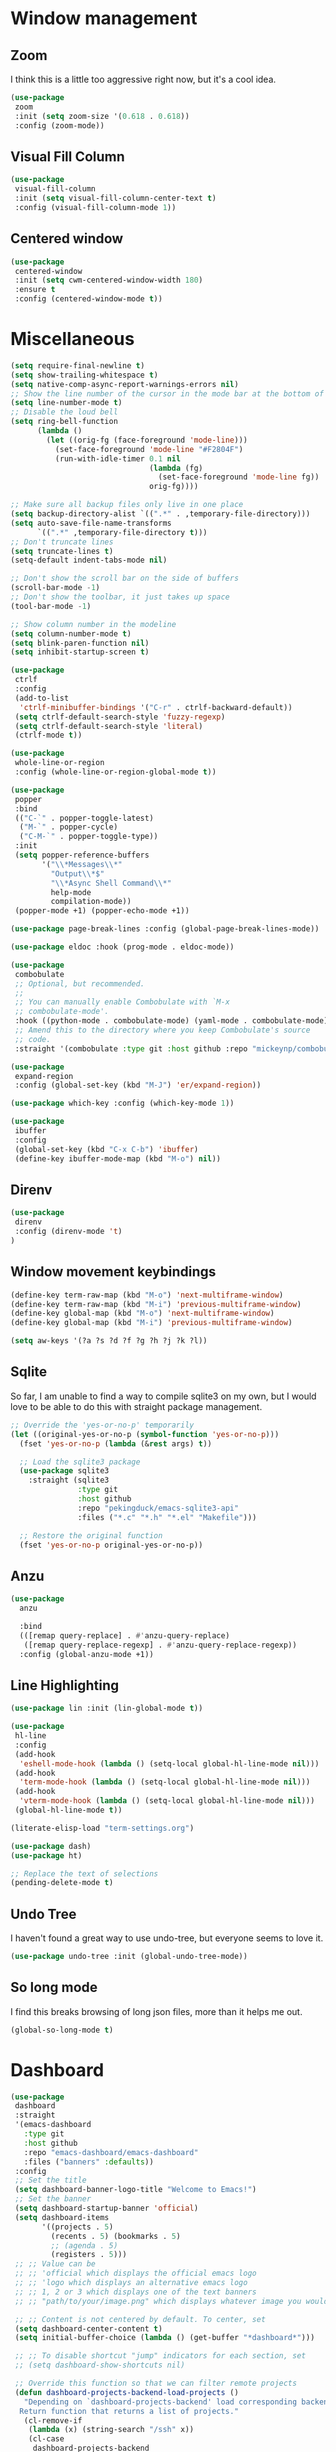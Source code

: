 * Window management
** Zoom
I think this is a little too aggressive right now, but it's a cool idea.
#+begin_src emacs-lisp :load no
(use-package
 zoom
 :init (setq zoom-size '(0.618 . 0.618))
 :config (zoom-mode))
#+end_src
** Visual Fill Column
#+begin_src emacs-lisp :load no
(use-package
 visual-fill-column
 :init (setq visual-fill-column-center-text t)
 :config (visual-fill-column-mode 1))
#+end_src
** Centered window
#+begin_src emacs-lisp :load yes
(use-package
 centered-window
 :init (setq cwm-centered-window-width 180)
 :ensure t
 :config (centered-window-mode t))
#+end_src
* Miscellaneous
#+begin_src emacs-lisp :load yes
(setq require-final-newline t)
(setq show-trailing-whitespace t)
(setq native-comp-async-report-warnings-errors nil)
;; Show the line number of the cursor in the mode bar at the bottom of each buffer
(setq line-number-mode t)
;; Disable the loud bell
(setq ring-bell-function
      (lambda ()
        (let ((orig-fg (face-foreground 'mode-line)))
          (set-face-foreground 'mode-line "#F2804F")
          (run-with-idle-timer 0.1 nil
                               (lambda (fg)
                                 (set-face-foreground 'mode-line fg))
                               orig-fg))))

;; Make sure all backup files only live in one place
(setq backup-directory-alist `((".*" . ,temporary-file-directory)))
(setq auto-save-file-name-transforms
      `((".*" ,temporary-file-directory t)))
;; Don't truncate lines
(setq truncate-lines t)
(setq-default indent-tabs-mode nil)

;; Don't show the scroll bar on the side of buffers
(scroll-bar-mode -1)
;; Don't show the toolbar, it just takes up space
(tool-bar-mode -1)

;; Show column number in the modeline
(setq column-number-mode t)
(setq blink-paren-function nil)
(setq inhibit-startup-screen t)

(use-package
 ctrlf
 :config
 (add-to-list
  'ctrlf-minibuffer-bindings '("C-r" . ctrlf-backward-default))
 (setq ctrlf-default-search-style 'fuzzy-regexp)
 (setq ctrlf-default-search-style 'literal)
 (ctrlf-mode t))

(use-package
 whole-line-or-region
 :config (whole-line-or-region-global-mode t))

(use-package
 popper
 :bind
 (("C-`" . popper-toggle-latest)
  ("M-`" . popper-cycle)
  ("C-M-`" . popper-toggle-type))
 :init
 (setq popper-reference-buffers
       '("\\*Messages\\*"
         "Output\\*$"
         "\\*Async Shell Command\\*"
         help-mode
         compilation-mode))
 (popper-mode +1) (popper-echo-mode +1))

(use-package page-break-lines :config (global-page-break-lines-mode))

(use-package eldoc :hook (prog-mode . eldoc-mode))

(use-package
 combobulate
 ;; Optional, but recommended.
 ;;
 ;; You can manually enable Combobulate with `M-x
 ;; combobulate-mode'.
 :hook ((python-mode . combobulate-mode) (yaml-mode . combobulate-mode))
 ;; Amend this to the directory where you keep Combobulate's source
 ;; code.
 :straight '(combobulate :type git :host github :repo "mickeynp/combobulate"))

(use-package
 expand-region
 :config (global-set-key (kbd "M-J") 'er/expand-region))

(use-package which-key :config (which-key-mode 1))

(use-package
 ibuffer
 :config
 (global-set-key (kbd "C-x C-b") 'ibuffer)
 (define-key ibuffer-mode-map (kbd "M-o") nil))
#+END_SRC
** Direnv
#+begin_src emacs-lisp :load yes
(use-package
 direnv
 :config (direnv-mode 't)
)
#+end_src


** Window movement keybindings
#+begin_src emacs-lisp :load yes
(define-key term-raw-map (kbd "M-o") 'next-multiframe-window)
(define-key term-raw-map (kbd "M-i") 'previous-multiframe-window)
(define-key global-map (kbd "M-o") 'next-multiframe-window)
(define-key global-map (kbd "M-i") 'previous-multiframe-window)

(setq aw-keys '(?a ?s ?d ?f ?g ?h ?j ?k ?l))
#+END_SRC
** Sqlite
So far, I am unable to find a way to compile sqlite3 on my own, but I would love to be able to do this with straight package management.
#+begin_src emacs-lisp :load yes
;; Override the 'yes-or-no-p' temporarily
(let ((original-yes-or-no-p (symbol-function 'yes-or-no-p)))
  (fset 'yes-or-no-p (lambda (&rest args) t))

  ;; Load the sqlite3 package
  (use-package sqlite3
    :straight (sqlite3
               :type git
               :host github
               :repo "pekingduck/emacs-sqlite3-api"
               :files ("*.c" "*.h" "*.el" "Makefile")))

  ;; Restore the original function
  (fset 'yes-or-no-p original-yes-or-no-p))
#+END_SRC
** Anzu
#+begin_src emacs-lisp :load yes
(use-package
  anzu
  
  :bind
  (([remap query-replace] . #'anzu-query-replace)
   ([remap query-replace-regexp] . #'anzu-query-replace-regexp))
  :config (global-anzu-mode +1))
#+end_src

** Line Highlighting
#+begin_src emacs-lisp :load yes
(use-package lin :init (lin-global-mode t))

(use-package
 hl-line
 :config
 (add-hook
  'eshell-mode-hook (lambda () (setq-local global-hl-line-mode nil)))
 (add-hook
  'term-mode-hook (lambda () (setq-local global-hl-line-mode nil)))
 (add-hook
  'vterm-mode-hook (lambda () (setq-local global-hl-line-mode nil)))
 (global-hl-line-mode t))

(literate-elisp-load "term-settings.org")

(use-package dash)
(use-package ht)

;; Replace the text of selections
(pending-delete-mode t)
#+end_src

** Undo Tree
I haven't found a great way to use undo-tree, but everyone seems to love it.
#+begin_src emacs-lisp :load no
(use-package undo-tree :init (global-undo-tree-mode))
#+end_src
** So long mode
I find this breaks browsing of long json files, more than it helps me out.
#+begin_src emacs-lisp :load no
(global-so-long-mode t)
#+end_src
* Dashboard
#+begin_src emacs-lisp :load yes
(use-package
 dashboard
 :straight
 '(emacs-dashboard
   :type git
   :host github
   :repo "emacs-dashboard/emacs-dashboard"
   :files ("banners" :defaults))
 :config
 ;; Set the title
 (setq dashboard-banner-logo-title "Welcome to Emacs!")
 ;; Set the banner
 (setq dashboard-startup-banner 'official)
 (setq dashboard-items
       '((projects . 5)
         (recents . 5) (bookmarks . 5)
         ;; (agenda . 5)
         (registers . 5)))
 ;; ;; Value can be
 ;; ;; 'official which displays the official emacs logo
 ;; ;; 'logo which displays an alternative emacs logo
 ;; ;; 1, 2 or 3 which displays one of the text banners
 ;; ;; "path/to/your/image.png" which displays whatever image you would prefer

 ;; ;; Content is not centered by default. To center, set
 (setq dashboard-center-content t)
 (setq initial-buffer-choice (lambda () (get-buffer "*dashboard*")))

 ;; ;; To disable shortcut "jump" indicators for each section, set
 ;; (setq dashboard-show-shortcuts nil)

 ;; Override this function so that we can filter remote projects
 (defun dashboard-projects-backend-load-projects ()
   "Depending on `dashboard-projects-backend' load corresponding backend.
  Return function that returns a list of projects."
   (cl-remove-if
    (lambda (x) (string-search "/ssh" x))
    (cl-case
     dashboard-projects-backend
     (`projectile
      (require 'projectile)
      (dashboard-mute-apply (projectile-cleanup-known-projects))
      (projectile-load-known-projects))
     (`project-el
      (require 'project)
      (dashboard-mute-apply
       (dashboard-funcall-fboundp #'project-forget-zombie-projects))
      (project-known-project-roots))
     (t
      (display-warning
       '(dashboard) "Invalid value for `dashboard-projects-backend'"
       :error)))))

 (dashboard-setup-startup-hook))
#+end_src
* Icons
#+begin_src emacs-lisp :load yes
(use-package all-the-icons)
(use-package
 all-the-icons-ibuffer
 :hook (ibuffer-mode . all-the-icons-ibuffer-mode))

;; I don't think I like buffer expose after all
(use-package
 all-the-icons-completion

 :config (all-the-icons-completion-mode)
 :hook (marginalia-mode . all-the-icons-completion-marginalia-setup))

(literate-elisp-load "projectile-settings.org")

; Re-enable with SVG support
(use-package
 svg-lib
 :straight '(svg-lib :host github :repo "emacs-straight/svg-lib"))
(use-package
 kind-icon
 :straight '(kind-icon :host github :repo "jdtsmith/kind-icon")
 :ensure t
 :after corfu
 :config
 ; On my linux machine, I need to use smaller icons like this due to the 4k display
 (when (eq system-type 'gnu/linux)
   (setq kind-icon-default-style
         '(:padding
           -1
           :stroke 0
           :margin 0
           :radius 0
           :height 0.5
           :scale 1.0)))
 :custom
 (kind-icon-default-face 'corfu-default) ; to compute blended backgrounds correctly
 :config (add-to-list 'corfu-margin-formatters #'kind-icon-margin-formatter))
#+end_src
* Fonts
#+begin_src emacs-lisp :load yes
;; Font settings
(if (eq system-type 'darwin)
    (if (and (display-graphic-p) (> (x-display-pixel-width) 1440))
        ;; Set default font larger if on a big screen
        (set-face-font 'default "roboto mono-15")
      ;; (set-face-font 'default "arial-15")

      ;; else
      (set-face-font 'default "roboto mono-14")
      ;; (set-fontset-font "fontset-default" "Menlo 12")
      )
  ;; else
  (if (not (eq window-system nil))
      (if (and (display-graphic-p) (> (x-display-pixel-width) 1440))
          ;; Set default font larger if on a big screen
          (set-face-font 'default "roboto mono-12")
        ;; else
        (set-face-font 'default "roboto mono-12")
        ;; (set-fontset-font "fontset-default" "Menlo 12")
        )
    ;; else
    ))
#+end_src

** Ace popup
#+begin_src emacs-lisp :load yes
;; Use ace-popup-menu for completions
(use-package
 ace-popup-menu
 :config
 (ace-popup-menu-mode 1)
 (setq ace-popup-menu-show-pane-header t))

#+end_src

** Emacs startup profiler
#+begin_src emacs-lisp :load yes
(use-package esup)

#+end_src

** Scratch
#+begin_src emacs-lisp :load yes
(use-package
 scratch
 :straight
 '(scratch
   :host nil
   :type git
   :repo "https://codeberg.org/emacs-weirdware/scratch.git")
 :config (scratch--create 'emacs-lisp-mode "*scratch*"))

(use-package fuzzy)
(use-package fuzzy-match)

(use-package free-keys)
(use-package restart-emacs)

; ---- Auto Revert Modes ----- ;
(autoload 'eimp-mode "eimp" "Emacs Image Manipulation Package." t)
(add-hook 'image-mode-hook 'auto-revert-mode)

; --- CSV --- ;
(use-package
 csv-mode
 :straight
 '(csv-mode :type git :host github :repo "emacsmirror/csv-mode"))

(use-package
 explain-pause-mode
 :straight
 '(explain-pause-mode
   :type git
   :host github
   :repo "lastquestion/explain-pause-mode")
 )

;; use helpful instead of the normal help buffers
;; Note that the built-in `describe-function' includes both functions
;; and macros. `helpful-function' is functions only, so we provide
;; `helpful-callable' as a drop-in replacement.
(use-package
 helpful
 ;; TODO: Add these back in when helpful plays nicely with literate-elisp
 ;; :bind
 ;; ("C-h f" . helpful-callable)
 ;; ("C-h v" . helpful-variable)
 ;; ("C-h k" . helpful-key)
 )

(use-package
 dimmer
 :config
 (dimmer-configure-which-key)
 (dimmer-configure-org)
 (dimmer-configure-posframe)
 (dimmer-configure-magit)
 (dimmer-configure-hydra)

 (setq dimmer-fraction 0.15)
 (dimmer-mode t))

(use-package
 volatile-highlights

 :config (volatile-highlights-mode t))

(use-package hl-todo :init (global-hl-todo-mode))
#+end_src

* Indentation
#+begin_src emacs-lisp :load yes
(electric-indent-mode 0)
;; (use-package
;;  aggressive-indent
;;  :config (aggressive-indent-global-mode nil))
#+end_src

* Autoformatting
#+begin_src emacs-lisp :load yes
(use-package
 apheleia

 :config
 (setf (alist-get 'isort apheleia-formatters)
       '("isort" "--stdout" "-"))
 (setf (alist-get 'python-ts-mode apheleia-mode-alist) '(isort black))
 (add-to-list
  'apheleia-formatters
  '(prettier-toml
    npx "prettier" "--stdin-filepath" filepath "--parser=toml"))
 (add-to-list 'apheleia-mode-alist '(conf-toml-mode . prettier-toml))
 (defun apheleia-indent-region+ (orig scratch callback)
   (with-current-buffer scratch
     (setq-local indent-line-function
                 (buffer-local-value 'indent-line-function orig))
     (indent-region (point-min) (point-max))
     (funcall callback scratch)))

 (push '(jsonian-mode . prettier-json) apheleia-mode-alist)
 (apheleia-global-mode t))

(literate-elisp-load "elisp-settings.org")
(use-package
 elisp-autofmt
 :commands (elisp-autofmt-mode elisp-autofmt-buffer)
 :hook (emacs-lisp-mode . elisp-autofmt-mode)
 :init (setq elisp-autofmt-check-elisp-autofmt-exists 'always)
 :straight
 '(elisp-autofmt
   ;; :files (:defaults "elisp-autofmt")
   :host nil
   :type git
   :repo "https://codeberg.org/ideasman42/emacs-elisp-autofmt.git")
 :config (setq elisp-autofmt-on-save-p nil))
#+end_src

* Global Keybindings
#+begin_src emacs-lisp :load yes
(global-set-key (kbd "M-k") 'kill-this-buffer)
(global-set-key (kbd "C-c C-b") 'compile)
(global-set-key (kbd "M-0") 'delete-window)
(global-set-key (kbd "M-1") 'delete-other-windows)
(global-set-key (kbd "M-2") 'split-window-below)
(global-set-key (kbd "M-3") 'split-window-right)

; Unbind reverse search because we'll use swiper
(global-unset-key (kbd "C-r"))

(global-set-key (kbd "M-u") 'upcase-dwim)
(global-set-key (kbd "M-l") 'downcase-dwim)

(global-set-key (kbd "C-.") 'xref-find-definitions-other-window)
(define-key global-map (kbd "RET") 'newline-and-indent)
#+end_src
* Copying syntax highlighting to the clipboard
#+begin_src  emacs-lisp :load yes
  (when (eq system-type 'darwin)
    (use-package
     highlight2clipboard
     :straight
     '(highlight2clipboard
       :type git
       :host github
       :repo "Lindydancer/highlight2clipboard")))
#+end_src
* Breadcrumb mode
Because I'm trying this out, I'm going to disable LSP's breadcrumb mode, which I've been disappointed with.
#+begin_src emacs-lisp :load yes
(use-package
 breadcrumb
 :straight '(breadcrumb :type git :host github :repo "joaotavora/breadcrumb")
 :config (breadcrumb-mode t))
#+end_src
* Rsync-mode
Loving use of my old colleague [[https://github.com/r-zip][Ryan Pilgrim]]'s package to sync accross our secure environments.
#+begin_src emacs-lisp :load yes
(use-package
 rsync-mode
 :straight '(rsync-mode :type git :host github :repo "r-zip/rsync-mode"))
#+end_src
* Shortcuts
** Jump to remote
#+begin_src emacs-lisp :load yes
(defun open-remote-dired ()
  "Opens a Dired buffer at the path specified by REMOTE_HOST and REMOTE_PATH environment variables."
  (interactive)
  (condition-case nil
      (let ((remote-host (getenv "REMOTE_HOST"))
            (remote-path (getenv "REMOTE_PATH")))
        (if (and remote-host remote-path)
            (progn
              (message "Attempting to open remote directory...")
              (dired (concat "/ssh:" remote-host ":" remote-path))
              (message "Remote directory opened."))
          (message "Error: REMOTE_HOST or REMOTE_PATH environment variables not set.")))
    (error (message "Error: Unable to open remote directory. Check your connection and environment variables."))))

;; Bind the function to M-R globally
(global-set-key (kbd "M-R") 'open-remote-dired)
#+end_src
